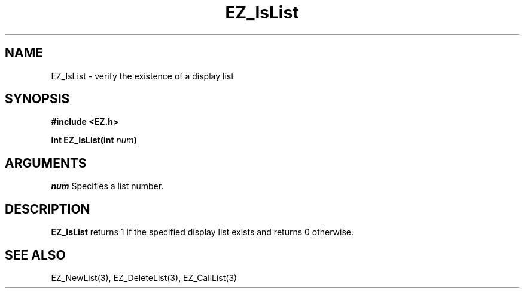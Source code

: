 '\"
'\" Copyright (c) 1997 Maorong Zou
'\" 
.TH EZ_IsList 3 "" EZWGL "EZWGL Functions"
.BS
.SH NAME
EZ_IsList \- verify the existence of a display list

.SH SYNOPSIS
.nf
.B #include <EZ.h>
.sp
.BI "int EZ_IsList(int " num )

.SH ARGUMENTS
\fInum\fR Specifies a list number.

.SH DESCRIPTION
\fBEZ_IsList\fR returns 1 if the specified display list exists and
returns 0 otherwise.


.SH "SEE ALSO"
EZ_NewList(3), EZ_DeleteList(3), EZ_CallList(3)



